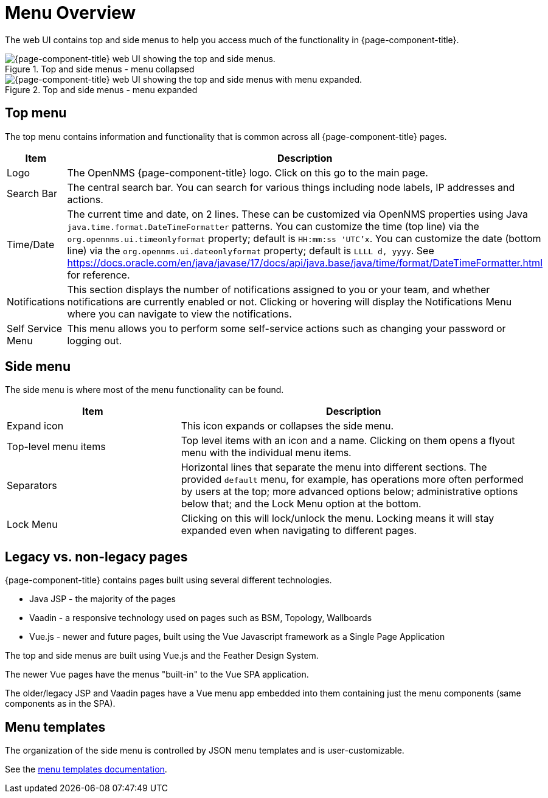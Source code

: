 
[[menu-overview]]
= Menu Overview
:description: Learn about the top and side menus in {page-component-title}, which lets users quickly navigate to most of the pages.

The web UI contains top and side menus to help you access much of the functionality in {page-component-title}.

.Top and side menus - menu collapsed
image::menu/menu-overview.png["{page-component-title} web UI showing the top and side menus."]

.Top and side menus - menu expanded
image::menu/menu-overview-expanded.png["{page-component-title} web UI showing the top and side menus with menu expanded."]


== Top menu

The top menu contains information and functionality that is common across all {page-component-title} pages.

[cols="1,2"]
|===
| Item                   | Description

| Logo
| The OpenNMS {page-component-title} logo. Click on this go to the main page.

| Search Bar
| The central search bar.
You can search for various things including node labels, IP addresses and actions.

| Time/Date
| The current time and date, on 2 lines.
These can be customized via OpenNMS properties using Java `java.time.format.DateTimeFormatter` patterns.
You can customize the time (top line) via the `org.opennms.ui.timeonlyformat` property; default is `HH:mm:ss 'UTC'x`.
You can customize the date (bottom line) via the `org.opennms.ui.dateonlyformat` property; default is `LLLL d, yyyy`.
See https://docs.oracle.com/en/java/javase/17/docs/api/java.base/java/time/format/DateTimeFormatter.html for reference.

| Notifications
| This section displays the number of notifications assigned to you or your team, and whether notifications are currently enabled or not.
Clicking or hovering will display the Notifications Menu where you can
navigate to view the notifications.

| Self Service Menu
| This menu allows you to perform some self-service actions such as
changing your password or logging out.
|===


== Side menu

The side menu is where most of the menu functionality can be found.

[cols="1,2"]
|===
| Item                   | Description

| Expand icon
| This icon expands or collapses the side menu.

| Top-level menu items
| Top level items with an icon and a name.
Clicking on them opens a flyout menu with the individual menu items.

| Separators
| Horizontal lines that separate the menu into different sections.
The provided `default` menu, for example, has operations more often
performed by users at the top; more advanced options below;
administrative options below that; and the Lock Menu option at the bottom.

| Lock Menu
| Clicking on this will lock/unlock the menu.
Locking means it will stay expanded even when navigating to different
pages.
|===

== Legacy vs. non-legacy pages

{page-component-title} contains pages built using several different technologies.

- Java JSP - the majority of the pages
- Vaadin - a responsive technology used on pages such as BSM, Topology, Wallboards
- Vue.js - newer and future pages, built using the Vue Javascript framework as a Single Page Application

The top and side menus are built using Vue.js and the Feather Design System.

The newer Vue pages have the menus "built-in" to the Vue SPA application.

The older/legacy JSP and Vaadin pages have a Vue menu app embedded into them containing just the menu components (same components as in the SPA).


== Menu templates

The organization of the side menu is controlled by JSON menu templates and
is user-customizable.

See the xref:operation:deep-dive/menu/menu-templates.adoc[menu templates documentation].
